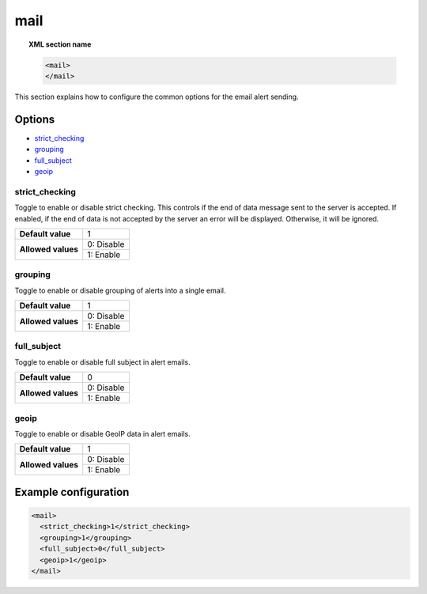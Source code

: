 .. Copyright (C) 2019 Wazuh, Inc.

.. _reference_ossec_mail:

mail
====

.. topic:: XML section name

	.. code-block:: xml

		<mail>
		</mail>

This section explains how to configure the common options for the email alert sending.

Options
-------

- `strict_checking`_
- `grouping`_
- `full_subject`_
- `geoip`_

strict_checking
^^^^^^^^^^^^^^^

Toggle to enable or disable strict checking. This controls if the end of data message sent to the server is accepted.
If enabled, if the end of data is not accepted by the server an error will be displayed. Otherwise, it will be ignored.

+--------------------+------------------------------------+
| **Default value**  | 1                                  |
+--------------------+------------------------------------+
| **Allowed values** | 0: Disable                         |
+                    +------------------------------------+
|                    | 1: Enable                          |
+--------------------+------------------------------------+

grouping
^^^^^^^^

Toggle to enable or disable grouping of alerts into a single email.

+--------------------+------------------------------------+
| **Default value**  | 1                                  |
+--------------------+------------------------------------+
| **Allowed values** | 0: Disable                         |
+                    +------------------------------------+
|                    | 1: Enable                          |
+--------------------+------------------------------------+

full_subject
^^^^^^^^^^^^

Toggle to enable or disable full subject in alert emails.

+--------------------+------------------------------------+
| **Default value**  | 0                                  |
+--------------------+------------------------------------+
| **Allowed values** | 0: Disable                         |
+                    +------------------------------------+
|                    | 1: Enable                          |
+--------------------+------------------------------------+

geoip
^^^^^

Toggle to enable or disable GeoIP data in alert emails.

+--------------------+------------------------------------+
| **Default value**  | 1                                  |
+--------------------+------------------------------------+
| **Allowed values** | 0: Disable                         |
+                    +------------------------------------+
|                    | 1: Enable                          |
+--------------------+------------------------------------+

Example configuration
---------------------

.. code-block:: xml

    <mail>
      <strict_checking>1</strict_checking>
      <grouping>1</grouping>
      <full_subject>0</full_subject>
      <geoip>1</geoip>
    </mail>
